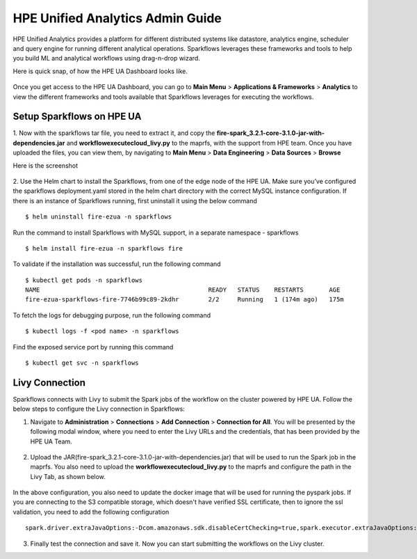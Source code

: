 HPE Unified Analytics Admin Guide
===================

HPE Unified Analytics provides a platform for different distributed systems like datastore, analytics engine, scheduler and query engine for running different analytical operations. Sparkflows leverages 
these frameworks and tools to help you build ML and analytical workflows using drag-n-drop wizard.

Here is quick snap, of how the HPE UA Dashboard looks like.

.. figure:: ../../_assets/hpe/hpe-ua-dashboard.png
   :scale: 100%
   :alt: HPE UA Dashboard
   :align: center


Once you get access to the HPE UA Dashboard, you can go to **Main Menu** > **Applications & Frameworks** > **Analytics** to view the different frameworks and tools available that Sparkflows leverages for executing
the workflows.

.. figure:: ../../_assets/hpe/hpeua-frameworks.png
   :scale: 100%
   :alt: HPE UA Frameworks
   :align: center

Setup Sparkflows on HPE UA
--------------------------

1. Now with the sparkflows tar file, you need to extract it, and copy the **fire-spark_3.2.1-core-3.1.0-jar-with-dependencies.jar** and **workflowexecutecloud_livy.py** to the maprfs, 
with the support from HPE team. Once you have uploaded the files, you can view them, by navigating to **Main Menu** > **Data Engineering** > **Data Sources** > **Browse** 

Here is the screenshot

.. figure:: ../../_assets/hpe/hpe-ua-datasources.png
   :scale: 100%
   :alt: HPE UA Data sources
   :align: center


2. Use the Helm chart to install the Sparkflows, from one of the edge node of the HPE UA. Make sure you’ve configured the sparkflows deployment.yaml stored in the helm chart directory with the correct MySQL instance configuration.
If there is an instance of Sparkflows running, first uninstall it using the below command

::

  $ helm uninstall fire-ezua -n sparkflows

Run the command to install Sparkflows with MySQL support, in a separate namespace - sparkflows

::

  $ helm install fire-ezua -n sparkflows fire

To validate if the installation was successful, run the following command

::

  $ kubectl get pods -n sparkflows 
  NAME                                              READY   STATUS    RESTARTS       AGE
  fire-ezua-sparkflows-fire-7746b99c89-2kdhr        2/2     Running   1 (174m ago)   175m


To fetch the logs for debugging purpose, run the following command

::

  $ kubectl logs -f <pod name> -n sparkflows

Find the exposed service port by running this command

::
  
  $ kubectl get svc -n sparkflows


Livy Connection
-------------------
Sparkflows connects with Livy to submit the Spark jobs of the workflow on the cluster powered by HPE UA. Follow the below steps to configure the Livy connection in Sparkflows:

1. Navigate to **Administration** > **Connections** > **Add Connection** > **Connection for All**. You will be presented by the following modal window, where you need to enter the Livy URLs and the credentials, that has been provided by the HPE UA Team.

.. figure:: ../../_assets/hpe/livy-connection.png
   :scale: 100%
   :alt: HPE UA Data sources
   :align: center

2. Upload the JAR(fire-spark_3.2.1-core-3.1.0-jar-with-dependencies.jar) that will be used to run the Spark job in the maprfs. You also need to upload the **workflowexecutecloud_livy.py** to the maprfs and configure the path in the Livy Tab, as shown below.

.. figure:: ../../_assets/hpe/livy-tab-connection.png
   :scale: 100%
   :alt: HPE UA Data sources
   :align: center

In the above configuration, you also need to update the docker image that will be used for running the pyspark jobs. If you are connecting to the S3 compatible storage, which doesn't have verified SSL certificate, then to ignore the ssl validation, you need to add the following configuration

::

  spark.driver.extraJavaOptions:-Dcom.amazonaws.sdk.disableCertChecking=true,spark.executor.extraJavaOptions:-Dcom.amazonaws.sdk.disableCertChecking=true,spark.kubernetes.container.image:sparkflows/fire-hpe:3.1.0_13


3. Finally test the connection and save it. Now you can start submitting the workflows on the Livy cluster.
